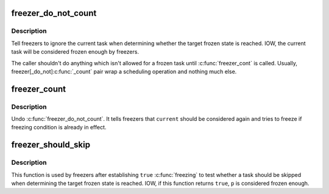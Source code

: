 .. -*- coding: utf-8; mode: rst -*-
.. src-file: include/linux/freezer.h

.. _`freezer_do_not_count`:

freezer_do_not_count
====================

.. c:function:: void freezer_do_not_count( void)

    tell freezer to ignore \ ``current``\ 

    :param  void:
        no arguments

.. _`freezer_do_not_count.description`:

Description
-----------

Tell freezers to ignore the current task when determining whether the
target frozen state is reached.  IOW, the current task will be
considered frozen enough by freezers.

The caller shouldn't do anything which isn't allowed for a frozen task
until \ :c:func:`freezer_cont`\  is called.  Usually, freezer[_do_not]\ :c:func:`_count`\  pair
wrap a scheduling operation and nothing much else.

.. _`freezer_count`:

freezer_count
=============

.. c:function:: void freezer_count( void)

    tell freezer to stop ignoring \ ``current``\ 

    :param  void:
        no arguments

.. _`freezer_count.description`:

Description
-----------

Undo \ :c:func:`freezer_do_not_count`\ .  It tells freezers that \ ``current``\  should be
considered again and tries to freeze if freezing condition is already in
effect.

.. _`freezer_should_skip`:

freezer_should_skip
===================

.. c:function:: bool freezer_should_skip(struct task_struct *p)

    whether to skip a task when determining frozen state is reached

    :param struct task_struct \*p:
        task in quesion

.. _`freezer_should_skip.description`:

Description
-----------

This function is used by freezers after establishing \ ``true``\  \ :c:func:`freezing`\  to
test whether a task should be skipped when determining the target frozen
state is reached.  IOW, if this function returns \ ``true``\ , \ ``p``\  is considered
frozen enough.

.. This file was automatic generated / don't edit.

